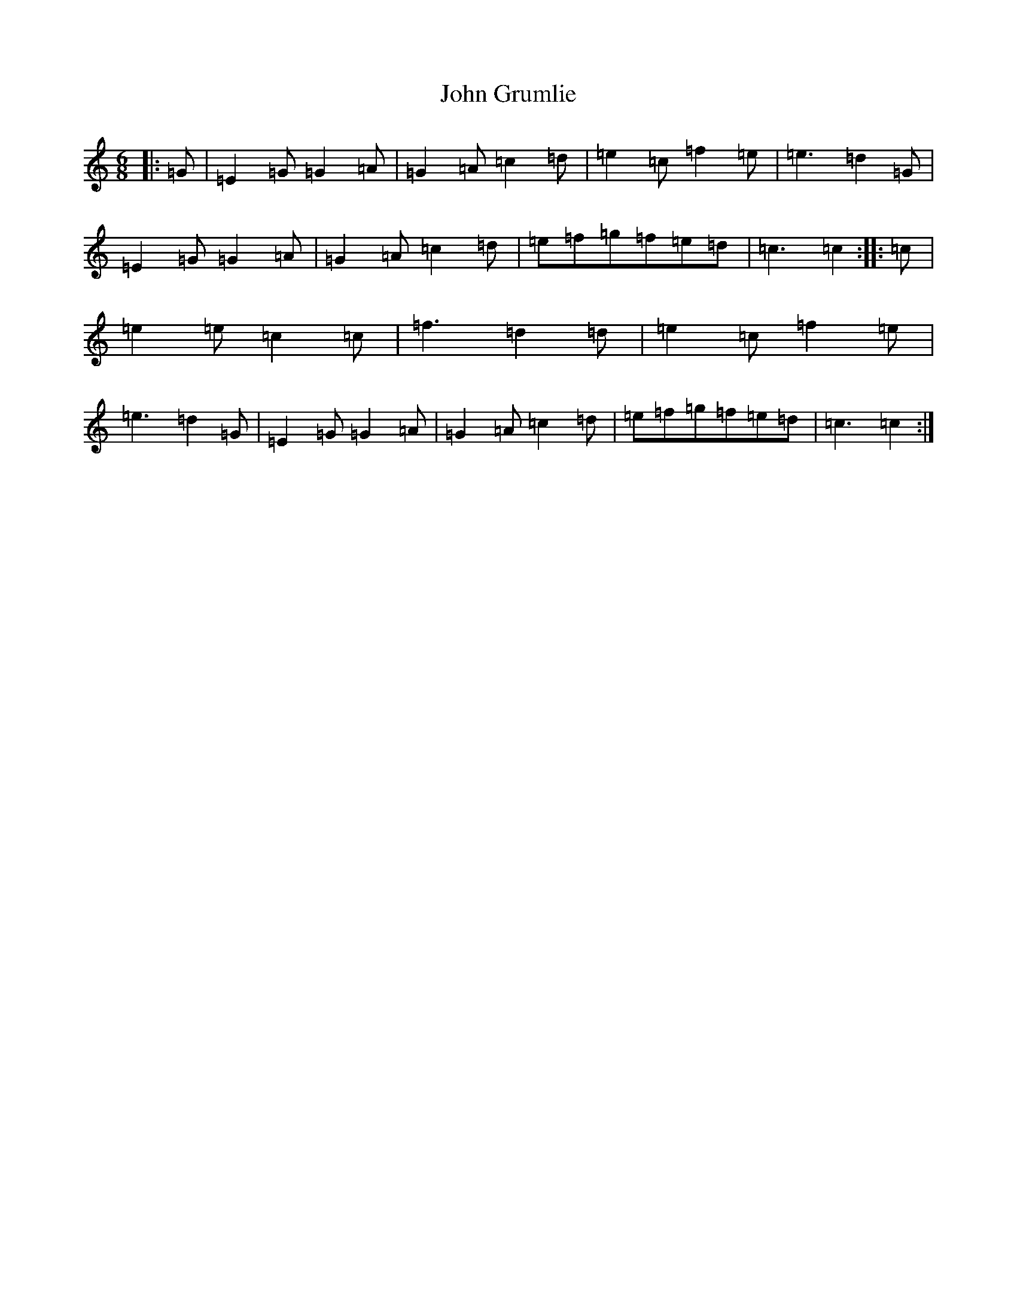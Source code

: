 X: 10742
T: John Grumlie
S: https://thesession.org/tunes/6286#setting6286
Z: D Major
R: jig
M: 6/8
L: 1/8
K: C Major
|:=G|=E2=G=G2=A|=G2=A=c2=d|=e2=c=f2=e|=e3=d2=G|=E2=G=G2=A|=G2=A=c2=d|=e=f=g=f=e=d|=c3=c2:||:=c|=e2=e=c2=c|=f3=d2=d|=e2=c=f2=e|=e3=d2=G|=E2=G=G2=A|=G2=A=c2=d|=e=f=g=f=e=d|=c3=c2:|